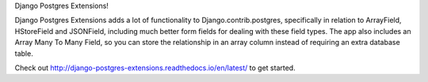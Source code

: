Django Postgres Extensions!

Django Postgres Extensions adds a lot of functionality to Django.contrib.postgres, specifically in relation to ArrayField, HStoreField and JSONField, including much better form fields for dealing with these field types. The app also includes an Array Many To Many Field, so you can store the relationship in an array column instead of requiring an extra database table.

Check out http://django-postgres-extensions.readthedocs.io/en/latest/ to get started.